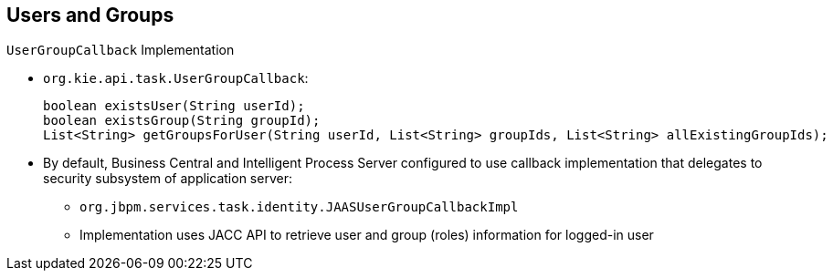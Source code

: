 :scrollbar:
:data-uri:


== Users and Groups
.`UserGroupCallback` Implementation

* `org.kie.api.task.UserGroupCallback`:
+
[source,java]
----
boolean existsUser(String userId);
boolean existsGroup(String groupId);
List<String> getGroupsForUser(String userId, List<String> groupIds, List<String> allExistingGroupIds);
----

* By default, Business Central and Intelligent Process Server configured to use callback implementation that delegates to security subsystem of application server:
** `org.jbpm.services.task.identity.JAASUserGroupCallbackImpl`
** Implementation uses JACC API to retrieve user and group (roles) information for logged-in user

ifdef::showscript[]

Transcript:

By default, JBoss BPM Suite components are configured to use a callback implementation that delegates the resolution of users' groups to the security subsystem of the application server. The implementation class is `org.jbpm.services.task.identity.JAASUserGroupCallbackImpl`.

The `org.jbpm.services.task.identity.JAASUserGroupCallbackImpl` implementation class uses JACC API to retrieve user and group (or role) information for logged-in users.


endif::showscript[]

